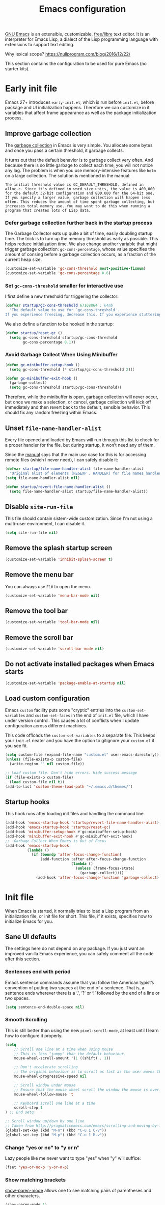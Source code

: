 #+title: Emacs configuration
#+property: header-args  :mkdirp yes
#+property: header-args+ :tangle-mode (identity #o444)
#+property: header-args+ :noweb yes
#+PROPERTY: header-args+ :padline no
#+property: header-args+ :results silent

[[https://www.gnu.org/software/emacs/][GNU Emacs]] is an extensible, customizable, [[https://www.gnu.org/philosophy/free-sw.html][free/libre]] text editor. It is an interpreter for Emacs Lisp, a dialect of the Lisp programming language with extensions to support text editing.

Why lexical scope? https://nullprogram.com/blog/2016/12/22/

This section contains the configuration to be used for pure Emacs (no starter kits).

* Early init file
:properties:
:header-args+: :tangle "emacs/.emacs.d/early-init.el"
:header-args+: :shebang ";; -*- mode: emacs-lisp; lexical-binding: t; -*-"
:end:

Emacs 27+ introduces =early-init.el=, which is run before =init.el=, before package and UI initialization happens. Therefore we can customize in it variables that affect frame appearance as well as the package initialization process.

** Improve garbage collection

The [[http://www.gnu.org/software/emacs/manual/html_node/elisp/Garbage-Collection.html][garbage collection]] in Emacs is very simple. You allocate some bytes and once you pass a certain threshold, it garbage collects.

It turns out that the default behavior is to garbage collect very often. And because there is so little garbage to collect each time, you will not notice any lag. The problem is when you use memory-intensive features like =helm= on a large collection. The solution is mentioned in the manual:

#+begin_example
The initial threshold value is GC_DEFAULT_THRESHOLD, defined in alloc.c. Since it's defined in word_size units, the value is 400,000 for the default 32-bit configuration and 800,000 for the 64-bit one. If you specify a larger value, garbage collection will happen less often. This reduces the amount of time spent garbage collecting, but increases total memory use. You may want to do this when running a program that creates lots of Lisp data. 
#+end_example

*** Defer garbage collection further back in the startup process

The Garbage Collector eats up quite a bit of time, easily doubling startup time. The trick is to turn up the memory threshold as early as possible. This helps reduce initialization time. We also change another variable that might trigger garbage collection: =gc-cons-percentage=, whose value specifies the amount of consing before a garbage collection occurs, as a fraction of the current heap size.

#+begin_src emacs-lisp
(customize-set-variable 'gc-cons-threshold most-positive-fixnum)
(customize-set-variable 'gc-cons-percentage 0.6)
#+end_src

*** Set =gc-cons-threshold= smaller for interactive use

I first define a new threshold for triggering the collector:
#+begin_src emacs-lisp
(defvar startup/gc-cons-threshold 67108864 ; 64mb
  "The default value to use for `gc-cons-threshold'.
If you experience freezing, decrease this. If you experience stuttering, increase this.")
#+end_src

We also define a function to be hooked in the startup:
#+begin_src emacs-lisp
(defun startup/reset-gc ()
  (setq gc-cons-threshold startup/gc-cons-threshold
        gc-cons-percentage 0.1))
#+end_src

*** Avoid Garbage Collect When Using Minibuffer

#+begin_src emacs-lisp
(defun gc-minibuffer-setup-hook ()
  (setq gc-cons-threshold (* startup/gc-cons-threshold 2)))

(defun gc-minibuffer-exit-hook ()
  (garbage-collect)
  (setq gc-cons-threshold startup/gc-cons-threshold))
#+end_src

Therefore, while the minibuffer is open, garbage collection will never occur, but once we make a selection, or cancel, garbage collection will kick off immediately and then revert back to the default, sensible behavior. This should fix any random freezing within Emacs.

** Unset =file-name-handler-alist=

Every file opened and loaded by Emacs will run through this list to check for a proper handler for the file, but during startup, it won’t need any of them.

Since the [[https://www.gnu.org/software/emacs/manual/html_node/elisp/Magic-File-Names.html][manual]] says that the main use case for this is for accessing remote files (which I never need), I can safely disable it:
#+begin_src emacs-lisp
(defvar startup/file-name-handler-alist file-name-handler-alist 
  "Original alist of elements (REGEXP . HANDLER) for file names handled specially (magic files).")
(setq file-name-handler-alist nil)

(defun startup/revert-file-name-handler-alist ()
  (setq file-name-handler-alist startup/file-name-handler-alist))
#+end_src

** Disable =site-run-file=

This file should contain sistem-wide customization. Since I'm not using a multi-user environment, I can disable it.

#+begin_src emacs-lisp
(setq site-run-file nil)
#+end_src

** Remove the splash startup screen

#+begin_src emacs-lisp
(customize-set-variable 'inhibit-splash-screen t)
#+end_src

** Remove the menu bar

You can always use =F10= to open the menu.

#+begin_src emacs-lisp
(customize-set-variable 'menu-bar-mode nil)
#+end_src

** Remove the tool bar

#+begin_src emacs-lisp
(customize-set-variable 'tool-bar-mode nil)
#+end_src

** Remove the scroll bar

#+begin_src emacs-lisp
(customize-set-variable 'scroll-bar-mode nil)
#+end_src

** Do not activate installed packages when Emacs starts

#+begin_src emacs-lisp
(customize-set-variable 'package-enable-at-startup nil)
#+end_src

** Load custom configuration

Emacs =custom= facility puts some "cryptic" entries into the =custom-set-variables= and =custom-set-faces= in the end of =init.el= file, which I have under version control. This causes a lot of conflicts when I update configuration across different machines.

This code offloads the =custom-set-variables= to a separate file. This keeps your =init.el= neater and you have the option to gitignore your =custom.el= if you see fit.

#+begin_src emacs-lisp
(setq custom-file (expand-file-name "custom.el" user-emacs-directory))
(unless (file-exists-p custom-file)
  (write-region "" nil custom-file))

;; Load custom file. Don't hide errors. Hide success message
(if (file-exists-p custom-file)
  (load custom-file nil t))
(add-to-list 'custom-theme-load-path "~/.emacs.d/themes/")
#+end_src

** Startup hooks

This hook runs after loading init files and handling the command line.

#+begin_src emacs-lisp
(add-hook 'emacs-startup-hook 'startup/revert-file-name-handler-alist)
(add-hook 'emacs-startup-hook 'startup/reset-gc)
(add-hook 'minibuffer-setup-hook #'gc-minibuffer-setup-hook)
(add-hook 'minibuffer-exit-hook #'gc-minibuffer-exit-hook)
;;  Garbage Collect When Emacs is Out of Focus
(add-hook 'emacs-startup-hook
          (lambda ()
            (if (boundp 'after-focus-change-function)
                (add-function :after after-focus-change-function
                              (lambda ()
                                (unless (frame-focus-state)
                                  (garbage-collect))))
              (add-hook 'after-focus-change-function 'garbage-collect))))
#+end_src

* Init file
:properties:
:header-args+: :tangle "emacs/.emacs.d/init.el"
:header-args+: :shebang ";; -*- mode: emacs-lisp; lexical-binding: t; -*-"
:end:

When Emacs is started, it normally tries to load a Lisp program from an initialization file, or init file for short. This file, if it exists, specifies how to initialize Emacs for you.

** Sane UI defaults

The settings here do not depend on any package. If you just want an improved vanilla Emacs experience, you can safely comment all the code after this section.

*** Sentences end with period

Emacs sentence commands assume that you follow the American typist’s convention of putting two spaces at the end of a sentence. That is, a sentence ends wherever there is a ‘.’, ‘?’ or ‘!’ followed by the end of a line or two spaces.

#+begin_src emacs-lisp
(setq sentence-end-double-space nil)
#+end_src

*** Smooth Scrolling

This is still better than using the new =pixel-scroll-mode=, at least until I learn how to configure it properly.
#+begin_src emacs-lisp
(setq
    ;; Scroll one line at a time when using mouse
    ;; This is less "jumpy" than the default behaviour.
    mouse-wheel-scroll-amount '(1 ((shift) . 1))
    
    ;; Don't accelerate scrolling
    ;; The original behaviour is to scroll as fast as the user moves the wheel.
    mouse-wheel-progressive-speed nil

    ;; Scroll window under mouse
    ;; Ensure that the mouse wheel scroll the window the mouse is over.
    mouse-wheel-follow-mouse 't

    ;; Keyboard scroll one line at a time
    scroll-step 1
) ;; End setq

;; Scroll window up/down by one line
;; Taken from http://pragmaticemacs.com/emacs/scrolling-and-moving-by-line/
(global-set-key (kbd "M-n") (kbd "C-u 1 C-v"))
(global-set-key (kbd "M-p") (kbd "C-u 1 M-v"))
#+end_src

*** Change "yes or no" to "y or n"

Lazy people like me never want to type "yes" when "y" will suffice:
#+begin_src emacs-lisp
(fset 'yes-or-no-p 'y-or-n-p)
#+end_src

*** Show matching brackets

[[https://www.emacswiki.org/emacs/ShowParenMode][show-paren-mode]] allows one to see matching pairs of parentheses and other characters.
#+begin_src emacs-lisp
(show-paren-mode 1)
(setq
    ;; Remove delay before showing matched bracket
    show-paren-delay 0
) ;; End setq
#+end_src

*** Disable bell sound

#+begin_src emacs-lisp
(setq ring-bell-function 'ignore)
#+end_src

*** Change backup behaviour

This is one of the things people usually want to change right away.

The built-in auto-backup feature is triggered when you save a file: Emacs will keep an old version of the file, adding =~= to its name. These are the files that usually clutter up your directory. Besides that, by default Emacs keep those backup files in the current directory.

This remove all files older than a week.

#+begin_src emacs-lisp
;; Enable default Emacs backup feature
(setq make-backup-files t)

(setq
   backup-by-copying t      ; don't clobber symlinks
   backup-directory-alist
    '(("." . "~/.emacs_backups/"))    ; don't litter my fs tree
   delete-old-versions t
   kept-new-versions 6
   kept-old-versions 2
   version-control t)       ; use versioned backups
#+end_src

*** Save minibuffer history

#+begin_src emacs-lisp
(savehist-mode 1)
#+end_src

*** Add my =~/.elisp= directory and other files

Sometimes I load files outside the package system. As long as they're in a directory in my =load-path=, Emacs can find them. 

#+begin_src emacs-lisp
(let* ((default-directory "~/.elisp")
       (orig-load-path load-path))
  (setq load-path (cons "~/.elisp" nil))
  (normal-top-level-add-subdirs-to-load-path)
  (nconc load-path orig-load-path))
#+end_src

*** Line numbering

Line numbering is really helpful for simple file movement.

#+begin_src emacs-lisp
(setq-default
    ;; Number of columns reserved for line number display
    display-line-numbers-width 4

    ;; Relative line numbers taking into account screen lines
    display-line-numbers-type 'visual

    ;; Display the absolute number of the current line
    display-line-numbers-current-absolute t

    ;; Disregard narrowing when showing line numbers
    display-line-numbers-widen t  
) ;; End setq-default

;; Do not shrink line number width
(setq display-line-numbers-grow-only t)


;; Show line numbers by default when programming
(add-hook 'prog-mode-hook #'display-line-numbers-mode)

;; Keybinding for toggling
;; The default is no line numbers. One can then toggle with =<f9>=.
(global-set-key (kbd "<f9>") 'display-line-numbers-mode)
#+end_src

*** Highlight current line

This is another setting which helps me locating within the buffer
#+begin_src emacs-lisp
(global-hl-line-mode t)
#+end_src

*** Setup visual lines

Visual line mode actually does several things. From a user's point of view, it:
- Makes lines wrap at word boundaries. (controlled by var truncate-lines and word-wrap.)
- Makes up/down arrow keys move by a visual line. (controlled by the var line-move-visual.)
- Makes the kill-line command delete by a visual line, as opposed to a logical line.
- Turns off the display of little return arrow at the edge of window. (controlled by the var fringe-indicator-alist.)

Enable by default:
#+begin_src emacs-lisp
(global-visual-line-mode 1)
(global-set-key (kbd "<f8>") 'visual-line-mode)
#+end_src

and this code enable a visual hint whether a paragraph is hard or soften wrapped:
#+begin_src emacs-lisp
(defface my-custom-curly-face
  '((t (:foreground "orange")))
  "Face for fringe curly bitmaps."
  :group 'basic-faces)
(setq-default left-fringe-width 20)
(set-fringe-bitmap-face 'left-curly-arrow 'my-custom-curly-face)
(set-fringe-bitmap-face 'right-curly-arrow 'my-custom-curly-face)
(setq visual-line-fringe-indicators '(left-curly-arrow right-curly-arrow))
#+end_src

*** Setup whitespace mode

#+begin_src emacs-lisp
(setq
    whitespace-line-column 80
    whitespace-style '(face lines-tail)

    ;; Make whitespace-mode with very basic background coloring for whitespaces.
    ;; http://ergoemacs.org/emacs/whitespace-mode.html
    whitespace-style (quote (face spaces tabs newline space-mark tab-mark newline-mark ))

    ;; Make whitespace-mode and whitespace-newline-mode use “¶” for end of line char and “▷” for tab.
    whitespace-display-mappings

    ;; all numbers are unicode codepoint in decimal. e.g. (insert-char 182 1)
    '(
      (space-mark 32 [183] [46]) ; SPACE 32 「 」, 183 MIDDLE DOT 「·」, 46 FULL STOP 「.」
      (newline-mark 10 [182 10]) ; LINE FEED,
      (tab-mark 9 [9655 9] [92 9]) ; tab
     )
) ;; End setq
#+end_src  

*** Show cursor as a bar

#+begin_src emacs-lisp
(setq-default cursor-type 'box)
(setq blink-cursor-interval 0.5)
#+end_src

*** No suspending Emacs on =C-z= or =C-x C-z=

I really dislike this!
#+begin_src emacs-lisp
(global-unset-key (kbd "C-x C-z"))
(global-unset-key (kbd "C-z"))
#+end_src

*** Delete whatever is selected if typing starts

This reflects the behavior of other editors.
#+begin_src emacs-lisp
(delete-selection-mode 1)
#+end_src

*** String mode for =re-builder=

This slightly modifies the default behavior of regex builder, so it does not require you to double escape:
#+begin_src emacs-lisp
(setq reb-re-syntax 'string)
#+end_src

*** Create a hook when theme changes

Taken from [[https://www.reddit.com/r/emacs/comments/4v7tcj/does_emacs_have_a_hook_for_when_the_theme_changes/][here]]. This helps keeping the themes consistent in Org mode.

#+begin_src emacs-lisp
(defvar after-load-theme-hook nil
  "Hook run after a color theme is loaded using `load-theme'.")
(defadvice load-theme (after run-after-load-theme-hook activate)
  "Run `after-load-theme-hook'."
  (run-hooks 'after-load-theme-hook))
#+end_src

** Package management

Nowadays almost nobody uses Emacs without a pile of plugins/addons. Manage those addons is a pain in the ass. Fortunately Emacs 24 introduced a new tool, =package.el= to make this management a little easier.

By using the [[https://github.com/jwiegley/use-package][use-package]] macro one can isolate package configuration in your initialization files in a way that is both performance-oriented and tidy. It is a tool that streamlines the configuration of packages. handles everything from assigning key bindings, setting the value of customisation options, writing hooks, declaring a package as a dependency for another, and so on. 

Though it might not be readily apparent, a "package" in Emacs parlance is any elisp file that is evaluated by Emacs. This includes libraries that are shipped with the upstream distribution as well as code that comes from other sources.

As such =use-package= is *NOT* a package manager, in the sense of installing, removing, listing packages. It only configures things using a declarative syntax. The package manager of Emacs is =package.el= while there are other tools available from third parties, such as =straight.el=.

I’ve been using [[https://github.com/raxod502/straight.el][straight.el]] for package management for a while and I really like it.

#+begin_src emacs-lisp
(defvar bootstrap-version)
(let ((bootstrap-file
       (expand-file-name "straight/repos/straight.el/bootstrap.el" user-emacs-directory))
      (bootstrap-version 5))
  (unless (file-exists-p bootstrap-file)
    (with-current-buffer
        (url-retrieve-synchronously
         "https://raw.githubusercontent.com/raxod502/straight.el/develop/install.el"
         'silent 'inhibit-cookies)
      (goto-char (point-max))
      (eval-print-last-sexp)))
  (load bootstrap-file nil 'nomessage))
#+end_src

We can integrate it with =use-package=:
#+begin_src emacs-lisp
(add-to-list 'package-archives '("org" . "http://orgmode.org/elpa/") t)
(setq straight-use-package-by-default t)
(straight-use-package 'use-package)
#+end_src

** Customization

Here is where I give emacs my personal touch. My goal here is that each section works in an independent way from the others, so that I can comment without fear of break the configuration.

*** doom-themes

[[https://github.com/hlissner/emacs-doom-themes][Doom themes]] provides a nice collection of themes. I'm not sure how they behave on the terminal though!

#+begin_src emacs-lisp
(use-package doom-themes
  :config
  (load-theme 'doom-one t)

  ;; Enable flashing mode-line on errors
  (doom-themes-visual-bell-config)
  
  ;; Corrects (and improves) org-mode's native fontification.
  (doom-themes-org-config))
#+end_src

*** which-key

On of the core ideas of Emacs is discoverability. It is a self-documented editor. To see this, check =C-h ?=.

However, after enabling a whole plethora of available packages you can get lost by the messiness of the enabled shortcuts.

[[https://github.com/justbur/emacs-which-key][which-key]] is a minor mode for Emacs that displays the key bindings following your currently entered incomplete command (a prefix) in a popup. This provides a way to discover shortcuts globally.

#+begin_src emacs-lisp
(use-package which-key
  :init
  (which-key-mode)
  :config
  ;; Don't wait too much for help buffer popup
  (setq which-key-idle-delay 0.1))
#+end_src

*** helm

Emacs uses completion mechanism in a variety of contexts: code, menus, commands, variables, functions, etc. Completion entails listing, sorting, filtering, previewing, and applying actions on selected items. [[https://emacs-helm.github.io/helm][Helm]] is an interactive interface for completion in Emacs.

**** Main package

#+begin_src emacs-lisp
(use-package helm
  :defer t
  :bind
  ;; Overwrite some comands with their helm counterparts
  
  ("M-x" . helm-M-x)
  ("C-x r b" . helm-filtered-bookmarks)
  ("C-x C-f" . helm-find-files)

  ;; By default this binding will run find-file-read-only, a command
  ;; that finds a file but opens it as read only. I don't use this
  ;; functionality, so I remap to show a list of recent files
  ("C-x C-r" . helm-recentf)
  ("C-x b" . helm-mini)
  ("C-h a" . helm-apropos)
  ("M-y" . helm-show-kill-ring)
  
  :config
  (require 'helm-config)

  ;; Helm window shows up inside selected window
  (setq  helm-split-window-inside-p t)
  
  (define-key helm-map (kbd "<tab>") 'helm-execute-persistent-action)
  (define-key helm-map (kbd "C-z") 'helm-select-action)
  (helm-mode 1))
#+end_src

**** "Derived" packages

Here I set other packages which depend on helm.

***** helm-swoop

[[https://github.com/emacsorphanage/helm-swoop][helm-swoop]] uses helm interface for letting you interactively edit all lines matching a given expression.

#+begin_src emacs-lisp
(use-package helm-swoop
  :bind
  ("M-i" . helm-swoop)
  
  :config

  ;; If you prefer fuzzy matching
  (setq helm-swoop-use-fuzzy-match t)
  
  ;; If this value is t, split window inside the current window
  (setq helm-swoop-split-with-multiple-windows t)
  
  ;; Split direcion. 'split-window-vertically or 'split-window-horizontally
  (setq helm-swoop-split-direction 'split-window-horizontally)
  
  ;; If nil, you can slightly boost invoke speed in exchange for text color
  (setq helm-swoop-speed-or-color t)

  ;; When doing isearch, hand the word over to helm-swoop pressing M-o
  (bind-keys :map isearch-mode-map
             ("M-i" . helm-swoop-from-isearch))
  ;;(bind-keys :map helm-swoop-map
  ;;           ("M-o" . helm-multi-swoop-all-from-helm-swoop))

  ;; Move up and down like isearch
  (define-key helm-swoop-map (kbd "C-r") 'helm-previous-line)
  (define-key helm-swoop-map (kbd "C-s") 'helm-next-line)
  (define-key helm-multi-swoop-map (kbd "C-r") 'helm-previous-line)
  (define-key helm-multi-swoop-map (kbd "C-s") 'helm-next-line)
)
#+end_src

***** helm-themes

Set themes with helm interface. The advantage here is that you can set a theme temporary by persistent action.

#+begin_src emacs-lisp
(use-package helm-themes)
#+end_src

***** helm-bibtex

#+begin_src emacs-lisp
;; (use-package helm-bibtex)
#+end_src

*** avy

[[https://github.com/abo-abo/avy][avy]] helps you jumping within *visible* text, no matter how many windows you have.

#+begin_src emacs-lisp
(use-package avy
  :init
  (unbind-key "M-g M-g")
  
  :bind 
  ("C-;" . avy-goto-char-timer)
  ("M-g M-g" . avy-goto-line)
  :config
  
  (setq avy-timeout-seconds 1.5))
#+end_src

*** ace-window

[[https://github.com/abo-abo/ace-window][ace-window]] is =other-window= on steroids

#+begin_src emacs-lisp
(use-package ace-window
  :config
  (global-set-key (kbd "M-o") 'ace-window))
#+end_src

*** transpose-frame

[[https://melpa.org/#/transpose-frame][transpose-frame]] enable transposing windows arrangement in a frame:
#+begin_src emacs-lisp
(use-package transpose-frame
  :bind
  ("C-x w t" . 'transpose-frame))
#+end_src

*** visual-regexp-steroids

[[https://github.com/benma/visual-regexp-steroids.el][visual-regexp-steroids]] works much like Emacs =replace-regexp=, but with live visual feedback directly in the buffer, and enables the use of modern regexp engines instead of Emacs one. This is really nice when used in conjunction with [[*helm-swoop]]

#+begin_src emacs-lisp
(use-package visual-regexp-steroids
  :init

  ;; Disable default =query-replace=
  (global-unset-key (kbd "M-%"))
  (define-key global-map (kbd "M-%") 'vr/replace)

  ;; to use visual-regexp-steroids's isearch instead of the built-in regexp isearch, also include the following lines:
  (global-unset-key (kbd "C-r"))
  (global-unset-key (kbd "C-s"))
  (global-set-key (kbd "C-r") 'vr/isearch-backward)
  (global-set-key (kbd "C-s") 'vr/isearch-forward)
)
#+end_src

*** magit

[[https://magit.vc/][Magit]] is a wonderful git interface for emacs.

#+begin_src emacs-lisp
(use-package magit
  :bind
  ("<f10>" . magit-status))
#+end_src

*** undo-tree

#+begin_src emacs-lisp
(use-package undo-tree
  :init
  (global-undo-tree-mode)
  :bind
  ("C-z" . undo-tree-undo)
  ("C-S-z" . undo-tree-redo))
#+end_src

*** pdf-tools

[[https://github.com/politza/pdf-tools][pdf-tools]] is a replacement DocView for pdf files:
#+begin_src emacs-lisp
(use-package pdf-tools
  :magic ("%PDF" . pdf-view-mode)
  :config
  (pdf-tools-install :no-query)
  (setq-default pdf-view-display-size 'fit-width))
#+end_src

*** programming/markup languages
**** Scheme

I have chosen [[https://www.gnu.org/software/guile/][Guile]] as my main scheme implementation, and for it there is [[https://www.nongnu.org/geiser/][Geiser]], which is much like slime for scheme:
#+begin_src emacs-lisp
(use-package geiser
  :hook (scheme-mode . geiser-mode)
  :config
  (setq geiser-active-implementations '(guile))) 

(use-package rainbow-delimiters
  :config
  (add-hook 'geiser-mode-hook #'rainbow-delimiters-mode))

(use-package paredit
  :config
  (add-hook 'emacs-lisp-mode-hook       #'enable-paredit-mode)
  (add-hook 'eval-expression-minibuffer-setup-hook #'enable-paredit-mode)
  (add-hook 'ielm-mode-hook             #'enable-paredit-mode)
  (add-hook 'lisp-mode-hook             #'enable-paredit-mode)
  (add-hook 'geiser-mode-hook           #'enable-paredit-mode)
  (add-hook 'lisp-interaction-mode-hook #'enable-paredit-mode)
  (add-hook 'scheme-mode-hook           #'enable-paredit-mode))
#+end_src

**** Python

#+begin_src emacs-lisp
(when (executable-find "ipython")
  (setq python-shell-interpreter "ipython"))
#+end_src

**** Ruby

#+begin_src emacs-lisp
(use-package inf-ruby)
#+end_src

**** SageMath

[[https://github.com/sagemath/sage-shell-mode][This package]] enable to run [[http://www.sagemath.org/][SageMath]] within Emacs.

#+begin_src emacs-lisp
(when (executable-find "sage") ;; Only configure when SageMath is installed!
  (use-package sage-shell-mode
    :config
    ;; Run SageMath by M-x run-sage instead of M-x sage-shell:run-sage
    (sage-shell:define-alias)
    
    ;; Turn on eldoc-mode in Sage terminal and in Sage source files
    (add-hook 'sage-shell-mode-hook #'eldoc-mode)
    (add-hook 'sage-shell:sage-mode-hook #'eldoc-mode))

  ;; For integration with Babel, install [[https://github.com/stakemori/ob-sagemath][ob-sagemath]]:
  (use-package ob-sagemath)
) ;; End when
#+end_src

**** R

[[https://www.r-project.org/about.html][R]] is a language/environment for statistical computing. [[https://ess.r-project.org/][ESS]] is like slime for R. 
#+begin_src emacs-lisp
(use-package ess
  :config
  (setq
      ;; Use current directory of the file as workdir
      ess-ask-for-ess-directory nil

      ;; Set global history file
      ess-history-file "~/.Rhistory"
  ) ;; End setq
)
#+end_src

**** LaTeX

Since most of my markup is done with [[*Org][org-mode]], I rarely use LaTeX directly. However, since I have to deal with math snippets within org-mode and keep using LaTeX when writing a paper, it's nice to have it configured properly.
#+begin_src emacs-lisp
(use-package tex-site
  :straight auctex
  :defer t
  :mode ("\\.tex\\'" . latex-mode)
  :config
  ;; Use pdftex by default
  (add-hook 'LaTeX-mode-hook 'TeX-PDF-mode)
  ;; Helps using synctex
  (add-hook 'LaTeX-mode-hook 'TeX-source-correlate-mode)
  
  ;; Update PDF buffers after successful LaTeX runs
  (add-hook 'TeX-after-compilation-finished-functions
            #'TeX-revert-document-buffer)
  
  (add-hook 'LaTeX-mode-hook 'turn-on-reftex)

  (setq
      TeX-source-correlate-method 'synctex
      TeX-auto-save t
      ;; Parse file after loading it if no style hook is found for it.
      TeX-parse-self t
      ;; Don't ask to save before compile
      TeX-save-query nil
      TeX-view-program-selection '((output-pdf "PDF Tools"))
      reftex-plug-into-auctex t
  ) ;; End setq
)

;; For LaTeX preview in Org
;; Without this you cannot quick insert latex snippets within Org!
(use-package cdlatex :defer t)
#+end_src

**** Org

I have a dedicated file for this configuration:
#+begin_src emacs-lisp
(use-package org
  ;; Ensure we install from the latest!
  :straight
  '(org :type git :repo "https://code.orgmode.org/bzg/org-mode.git")
  :config
  (org-reload) ;; Reload org to avoid version clashing
  (load-file (expand-file-name "~/.emacs.d/org-configuration.el")))
#+end_src

*** modeline

We configure the modeline after most of the packages are loaded, so we can use a lot of additional info provided by then when needed.

**** Size (height)

One of the great things about the [[https://github.com/seagle0128/doom-modeline][doom-modeline]] is its size. This can be approximated by forming a box around the mode line face (be sure to set it for both the active and inactive mode line).

To preserve this configuration after loading a theme, I put this setting within [[*Create a hook when theme changes][after-load-theme-hook]]
#+begin_src emacs-lisp
(defun vct/set-modeline-colors ()
    (set-face-attribute 'mode-line nil
			:background "#353644"
			:foreground "white"
			:box '(:line-width 8 :color "#353644")
			:overline nil
			:underline nil)

    (set-face-attribute 'mode-line-inactive nil
			:background "#565063"
			:foreground "white"
			:box '(:line-width 8 :color "#565063")
			:overline nil
			:underline nil))

(add-hook 'after-load-theme-hook 'vct/set-modeline-colors)
(vct/set-modeline-colors)
#+end_src

**** VC info

#+begin_src emacs-lisp
(defun vct/vc-branch ()
  "Return version-control branch."
  (if vc-mode
      (let ((backend (vc-backend buffer-file-name)))
        (format
	 "[%s]"
	 (substring vc-mode (+ (if (eq backend 'Hg) 2 3) 2))))
    ""))
#+end_src

**** Format

#+begin_src emacs-lisp
(setq-default mode-line-format
  '(
  ;; Error message
  "%e "
  ;; Window numbering
  (:eval (format winum-format (winum-get-number-string)))
  ;;(:eval (vct/modeline-get-evil-state))
  ;; value of current buffer name
  " %b | "
  ;; value of current line number
  "(line %l, col %c) "
  (:eval (propertize (format "%s" (vct/vc-branch)) 'face '(:foreground "gold")))
  ;; fill space
  (:eval (propertize " " 'display
         `((space :align-to (- (+ right right-fringe right-margin)
                               ,(+ 3 (string-width mode-name)))))))
  "%m" ;; This is right aligned!
))
#+end_src

** Additional keybindings
*** Save with <F12>

#+begin_src emacs-lisp
(global-set-key (kbd "<f12>") 'save-buffer)
#+end_src

*** Revert buffer with <F5>

Reverts (reloads from file) the current buffer without asking any questions. It will notify you in the minibuffer area that it did it.

#+begin_src emacs-lisp
(defun vct/revert-this-buffer ()
  (interactive)
  (revert-buffer nil t t)
  (message (concat "Reverted buffer " (buffer-name))))

(global-set-key (kbd "<f5>") 'vct/revert-this-buffer)
#+end_src

*** Fixing mark commands

From [[https://www.masteringemacs.org/article/fixing-mark-commands-transient-mark-mode][here]]:
#+begin_src emacs-lisp
(defun push-mark-no-activate ()
  "Pushes `point' to `mark-ring' and does not activate the region
   Equivalent to \\[set-mark-command] when \\[transient-mark-mode] is disabled"
  (interactive)
  (push-mark (point) t nil)
  (message "Pushed mark to ring"))

(defun jump-to-mark ()
  "Jumps to the local mark, respecting the `mark-ring' order.
  This is the same as using \\[set-mark-command] with the prefix argument."
  (interactive)
  (set-mark-command 1))

(defun exchange-point-and-mark-no-activate ()
  "Identical to \\[exchange-point-and-mark] but will not activate the region."
  (interactive)
  (exchange-point-and-mark)
  (deactivate-mark nil))

(define-key global-map [remap exchange-point-and-mark] 'exchange-point-and-mark-no-activate)
(global-set-key (kbd "C-`") 'push-mark-no-activate)
(global-set-key (kbd "M-`") 'jump-to-mark)
#+end_src

** COMMENT Custom key bindings

Here Is where I customize properly Emacs for my usage. It makes it behave a little like spacemacs or doom.

*** Define prefix group for which-key 

Taken from [[https://git.jeremydormitzer.com/jdormit/dotfiles/src/commit/bf8935a2caaeb5e0ea795e4a7272e7573cecd278/emacs/init.org#headline-5][here]]. Define the group in such a way it doesn't display =prefix=:

#+begin_src emacs-lisp
(defun jdormit/define-prefix (binding name)
    (which-key-add-key-based-replacements
      (concat leader " " binding)
      name)
    (which-key-add-key-based-replacements
      (concat "," " " binding)
      name))
#+end_src

*** Define leader key

Use the spacebar as a leader key in evil-mode's normal state and in various other modes:    
#+begin_src emacs-lisp
(defconst leader "SPC")

(general-define-key
  :states 'motion
  "SPC" nil)

(general-create-definer leader-def-key
  :states 'motion
  :prefix leader
  :prefix-map 'leader-map)
#+end_src

*** Get help

#+begin_src emacs-lisp
(jdormit/define-prefix "?" "help")
(leader-def-key "?" help-map)
#+end_src

*** Dotfile commands

#+begin_src emacs-lisp
(defun vct/find-dotfile ()
  (interactive)
  (find-file "~/.dotfiles/emacs.org"))

(jdormit/define-prefix "." "dotfile")
(leader-def-key ".f" #'vct/find-dotfile)
;;(leader-def-key ".r" 'reload-init-file)
#+end_src

*** File commands

#+begin_src emacs-lisp
(jdormit/define-prefix "f" "files")

(leader-def-key "fs" 'save-buffer)
(leader-def-key "ff" 'helm-find-files)
(leader-def-key "fr" 'helm-recentf)
#+end_src

*** Window commands

#+begin_src emacs-lisp
(jdormit/define-prefix "w" "windows")

(leader-def-key "w/" 'split-window-right)
(leader-def-key "w-" 'split-window-below)
(leader-def-key "wm" 'delete-other-windows)
(leader-def-key "wd" 'delete-window)

(leader-def-key "1" 'winum-select-window-1)
(leader-def-key "2" 'winum-select-window-2)
(leader-def-key "3" 'winum-select-window-3)
(leader-def-key "4" 'winum-select-window-4)
(leader-def-key "5" 'winum-select-window-5)
(leader-def-key "6" 'winum-select-window-6)
(leader-def-key "7" 'winum-select-window-7)
(leader-def-key "8" 'winum-select-window-8)
(leader-def-key "9" 'winum-select-window-9)
#+end_src

*** Buffer commands
**** Function to switch to previous buffer

from this [[http://emacsredux.com/blog/2013/04/28/switch-to-previous-buffer/][blog post]]:
#+begin_src emacs-lisp
(defun vct/switch-to-previous-buffer ()
  "Switch to previously open buffer.
  Repeated invocations toggle between the two most recently open buffers."
  (interactive)
  (switch-to-buffer (other-buffer (current-buffer) 1)))
#+end_src

**** Function to kill all buffers except the current one

From [[https://www.emacswiki.org/emacs/KillingBuffers#toc2][EmacsWiki]]:
#+begin_src emacs-lisp
(defun kill-other-buffers ()
  "Kill all other buffers."
  (interactive)
  (mapc 'kill-buffer (delq (current-buffer) (buffer-list))))
#+end_src

**** Commands

#+begin_src emacs-lisp
(jdormit/define-prefix "b" "buffer")

(leader-def-key "TAB" 'vct/switch-to-previous-buffer)
(leader-def-key "bb" 'switch-to-buffer)
(leader-def-key "bd" 'kill-buffer)
(leader-def-key "bm" 'kill-other-buffers)
(leader-def-key "br" 'rename-buffer)
#+end_src

*** Undo/redo commands

#+begin_src emacs-lisp
(jdormit/define-prefix "u" "undo")

(leader-def-key "uu" 'undo)
(leader-def-key "ur" 'redo)
(leader-def-key "uv" 'undo-tree-visualize)
#+end_src

*** Toggle commands

Like in Spacemacs, put all toggle commands behind a prefix:
#+begin_src emacs-lisp
(jdormit/define-prefix "t" "toggle")

;;(leader-def-key "tt" 'toggle-truncate-lines)
(leader-def-key "tT" 'visual-line-mode)
(leader-def-key "tn" 'display-line-numbers-mode)
(leader-def-key "tw" #'whitespace-mode)   
#+end_src

*** Major mode commands
**** Org

#+begin_src emacs-lisp
(jdormit/define-prefix "o" "org")

(leader-def-key "oa" 'org-agenda)
(leader-def-key "oc" 'org-capture)
#+end_src
*** Application commands

#+begin_src emacs-lisp
(jdormit/define-prefix "a" "applications")

(leader-def-key "ad" 'deft)
#+end_src

*** Misc
**** Navigate throught window using =/=

I rarely do buffer search, so I can override =/=. When I want to do textual search I use helm-swoop.
#+begin_src emacs-lisp
(define-key evil-normal-state-map "/" 'avy-goto-char-timer)
#+end_src

**** Increase/decrease font

#+begin_src emacs-lisp
(jdormit/define-prefix "z" "zoom")

(leader-def-key "z=" 'text-scale-adjust)
(leader-def-key "z-" 'text-scale-adjust)
#+end_src

*** Quit commands

#+begin_src emacs-lisp
(jdormit/define-prefix "q" "quit")

(leader-def-key "qq" 'save-buffers-kill-emacs)
#+end_src

** COMMENT Load additional configuration
:properties:
:header-args+: :noweb-ref load-extra-configuration
:end:

To avoid constantly modifying this dotfile, you can keep any extra/testing configuration in a non-versioned file (defaults to =~/.custom.emacs.org=). You can keep your personal settings there and use some configuration for some time until you decide to move the code to this file. The file is loaded only if it exists:
#+begin_src emacs-lisp
(let ((personal-settings (expand-file-name "~/.custom.emacs.org")))
 (when (file-exists-p personal-settings)
   (org-babel-load-file personal-settings)))
#+end_src
:q
* Org configuration
:properties:
:header-args+: :tangle "emacs/.emacs.d/org-configuration.el"
:header-args+: :shebang ";; -*- mode: emacs-lisp; lexical-binding: t; -*-"
:end:

This is probably the most complex part of configuration. [[https://orgmode.org/][Org-mode]] is such a behemoth that it deserves a whole file for it!

** Set main variables

 Here I set the main directories used for my personal notes and bibliography.

 I add a prefix =vct/= so I can use almost the same name as the Emacs variable.

 #+begin_src emacs-lisp
 (setq org-directory "~/Dropbox/Org/")

 (defun vct/org-dir (fpath)
   "Expand FPATH relative to org-directory"
   (concat org-directory fpath))

 (setq vct/org-roam-directory (vct/org-dir "2.Archive/Cards/"))

 (let ((vct/bibliography (vct/org-dir "2.Archive/References/bibliography.bib")))
     (setq vct/bibtex-completion-bibliography vct/bibliography)
     (setq vct/bibtex-completion-library-path vct/bibliography)
     (setq vct/reftex-default-bibliography `(,vct/bibliography))
     (setq vct/org-ref-bibliography-notes vct/bibliography)
     (setq vct/org-ref-default-bibliography `(,vct/bibliography)))

 (setq vct/deft-directory org-directory)
 (setq vct/org-default-notes-file (vct/org-dir "1.Inbox/notebook.org"))
 (setq vct/org-archive-location (vct/org-dir "2.Archive/archive.org::"))

 (setq vct/org-noter-notes-search-path `(,(vct/org-dir "2.Archive/References/")))
 (setq vct/org-ref-pdf-directory (vct/org-dir "2.Archive/Library/"))
 (setq vct/org-ref-notes-directory (vct/org-dir "2.Archive/References"))
 (setq vct/bibtex-completion-find-note-functions '(orb-find-note-file))
 #+end_src

** Initial visibility

 Entering Org mode will switch to OVERVIEW

 #+begin_src emacs-lisp
 (setq org-startup-folded t)
 #+end_src

** Clean view

 Org’s default outline with stars and no indents can become too cluttered for short documents. For book-like long documents, the effect is not as noticeable. Org provides an alternate stars and indentation scheme, as shown on the right in the following table. It uses only one star and indents text to line with the heading:

 #+begin_src emacs-lisp
 (add-hook 'org-mode-hook 'org-indent-mode)
 #+end_src

** Block invisible edits

 Don't allow to edit subtree when folded

 #+begin_src emacs-lisp
 (setq org-catch-invisible-edits 'show-and-error)
 #+end_src

** Set folding symbol

 The =...= ellipsis that org-mode uses to indicate hidden content is usually just fine. It’s only when you’re staring at a document where every line is a folded headline, that you start to feel like they’re a little too much. Choosing a "smaller" one reduces the visual clutter: 
 #+begin_src emacs-lisp
 ;;(setq org-ellipsis "  ")
 (setq org-ellipsis "…")
 #+end_src

** Fix Org bullets when changing theme

 Taken from [[https://www.reddit.com/r/emacs/comments/906bnj/after_switching_the_custom_theme_leading_stars/][here]].
 #+begin_src emacs-lisp
 (add-hook 'after-load-theme-hook
	   (lambda ()
	     (save-current-buffer
	       (mapc (lambda (b)
		       (set-buffer b)
		       (when (equal major-mode 'org-mode)
			 (progn
			   (font-lock-fontify-buffer)
			   (set-face-attribute
			    'org-hide nil
			    :foreground (face-attribute 'default :background)))))
		     (buffer-list)))))
 #+end_src

** Startup with inline image previews

 #+begin_src emacs-lisp
 (setq org-startup-with-inline-images t)

 (defun vct/org-redisplay-inline-images ()
   (org-display-inline-images nil t)
   (org-redisplay-inline-images))

 ;; Always show inline images:
 (add-hook 'org-mode-hook 'vct/org-redisplay-inline-images)
 (add-hook 'org-babel-after-execute-hook 'vct/org-redisplay-inline-images)
 #+end_src

** LaTeX behaviour
*** Startup with LaTeX previews

 #+begin_src emacs-lisp
 (setq org-startup-with-latex-preview t)
 #+end_src

*** Quick insertion of LaTeX environment

 #+begin_src emacs-lisp
 (add-hook 'org-mode-hook 'turn-on-org-cdlatex)
 #+end_src

*** LaTeX code syntax highlighting

 #+begin_src emacs-lisp
 (setq org-highlight-latex-and-related '(native latex script entities))
 #+end_src

*** Previewing fragments
**** Fix fragment preview scale when font-resizing

 Solution from [[https://ipfs-sec.stackexchange.cloudflare-ipfs.com/emacs/A/question/3387.html][here]]. This can be a little bit slow, since it regenerates all fragments within the file.

 #+begin_src emacs-lisp
 (setq org-format-latex-options (plist-put org-format-latex-options :scale 2.0))

 (defun update-org-latex-fragments ()
   (org-latex-preview '(4)) ;; Clear all fragments in the buffer
   (let ((text-scale-factor (expt text-scale-mode-step text-scale-mode-amount)))
     (plist-put org-format-latex-options :scale (* 2.1 text-scale-factor))
     ;; Print scale factor on *Messages* buffer
     (princ (plist-get org-format-latex-options :scale)))
   (org-latex-preview '(3))) ;; Display all fragments in the buffer

 (add-hook 'org-mode-hook
	   (lambda ()
	     (add-hook 'text-scale-mode-hook
		       'update-org-latex-fragments nil 'make-it-local)))
 #+end_src

**** Fix fragment preview numbering

 In org-mode we can use LaTeX equations, and toggle an overlay that shows what the rendered equation will look like. However, each fragment is created in isolation, meaning that numbering is almost always wrong, and typically with each numbered equation starting with (1). [[http://kitchingroup.cheme.cmu.edu/blog/2016/11/07/Better-equation-numbering-in-LaTeX-fragments-in-org-mode/][This hack]], stolen from John Kitchin, solves this in a nice way for my purposes.
 #+begin_src emacs-lisp
 (require 'cl-lib)
 (require 'cl)

 (defun org-renumber-environment (orig-func &rest args)
   "Improve equation numbering"
   (let ((results '())
         (counter -1)
         (numberp))
     (setq results (loop for (begin . env) in
                         (org-element-map (org-element-parse-buffer) 'latex-environment
                           (lambda (env)
                             (cons
                              (org-element-property :begin env)
                              (org-element-property :value env))))
                         collect
                         (cond
                          ((and (string-match "\\\\begin{equation}" env)
				(not (string-match "\\\\tag{" env)))
                           (incf counter)
                           (cons begin counter))
                          ((string-match "\\\\begin{align}" env)
                           (prog2
                               (incf counter)
                               (cons begin counter)
                             (with-temp-buffer
                               (insert env)
                               (goto-char (point-min))
                               ;; \\ is used for a new line. Each one leads to a number
                               (incf counter (count-matches "\\\\$"))
                               ;; unless there are nonumbers.
                               (goto-char (point-min))
                               (decf counter (count-matches "\\nonumber")))))
                          (t
                           (cons begin nil)))))
     (when (setq numberp (cdr (assoc (point) results)))
       (setf (car args)
             (concat
              (format "\\setcounter{equation}{%s}\n" numberp)
              (car args)))))
   (apply orig-func args))

 (advice-add 'org-create-formula-image :around #'org-renumber-environment)
 #+end_src

**** Fix fragment color

 This code changes the color of the fragment based on the current theme.

 #+begin_src emacs-lisp
 (defun vct-update-org-latex-fragment-colors ()
   (org-latex-preview '(4))
   (setq org-format-latex-options (plist-put org-format-latex-options :foreground (face-attribute 'default :foreground)))
   (setq org-format-latex-options (plist-put org-format-latex-options :background (face-attribute 'default :background)))
   (org-latex-preview '(3)))

 (add-hook 'org-mode-hook
	   (lambda ()
	     (add-hook 'after-load-theme-hook
		       'vct-update-org-latex-fragment-colors nil 'make-it-local)))
 #+end_src

** Babel configuration
*** Do not ask for confirmation when executing code block

 #+begin_src emacs-lisp
 (setq org-confirm-babel-evaluate nil)
 #+end_src

*** Make TABS act natively on code blocks

 #+begin_src emacs-lisp
 (setq org-src-tab-acts-natively t)
 #+end_src

*** Preserve leading whitespace on export

 #+begin_src emacs-lisp
 (setq org-src-preserve-indentation t)
 #+end_src

*** Helper functions

 These functions help to set header args
 #+begin_src emacs-lisp
 (setq vct/lang-header-args 
       '((R . org-babel-header-args:R) (ruby . org-babel-header-args:ruby)))

 (defun vct/set-default-headers-args (lang property value)
   "Easily set system header arguments in org mode.

 LANG is a symbol for the language that you would like to modify the header.

 PROPERTY is the system-wide value that you would like to modify.

 VALUE is the new value you wish to store.

 Example: (vct/set-default-headers-args 'R 'width 10)"
   (let ((lang-var (cdr (assq lang vct/lang-header-args))))
     (setq lang-var
           (cons (cons property value)
		 (assq-delete-all property (eval lang-var))))))
 #+end_src

*** Load languages

 #+begin_src emacs-lisp
 (org-babel-do-load-languages
   'org-babel-load-languages
   '((emacs-lisp . t)
     (ruby . t)
     (shell . t)
     (R . t)
     (scheme . t)))
 #+end_src

*** Set default header arguments

 #+begin_src emacs-lisp
 (setq org-babel-default-header-args:ruby '((:session . "ruby")
                                            (:noweb . "yes")
                                            (:results . "output")))

 (setq org-babel-default-header-args:R '((:session . "*R*")
                                         (:noweb . "yes")
                                         (:results . "output")))

 ;; Ob-sagemath supports only evaluating with a session.
 (setq org-babel-default-header-args:sage '((:session . t)
                                            (:noweb . "yes")
                                            (:results . "output")))
 ;;;; C-c c for asynchronous evaluating (only for SageMath code blocks).
 ;;;;(define-key org-mode-map (kbd "C-c c") 'ob-sagemath-execute-async)
 #+end_src

** Agenda configuration

 #+begin_src emacs-lisp
 ;;(setq vct/org-agenda-todo-view
 ;;      `("a" "Agenda"
 ;;        (
 ;;         (tags "website" )
 ;;         (todo "TODO"
 ;;               ((org-agenda-overriding-header "To Refile")
 ;;                (org-agenda-files '("~/Dropbox/Org/1.Inbox/notebook.org"))))
 ;;         nil)))
 ;;
 ;;(add-to-list 'org-agenda-custom-commands `,vct/org-agenda-todo-view)
 (with-eval-after-load 'org-agenda
   (setq org-agenda-files (directory-files-recursively org-directory "\\.org$"))
  
   (setq vct/org-agenda-bookmarks
     `("b"  "List of bookmarks"
       ((tags "LEVEL=2+website")
	(tags "LEVEL=2+link"))))
  
   (add-to-list 'org-agenda-custom-commands `,vct/org-agenda-bookmarks))
 #+end_src

** Zettelkasten

 My personal notes are structured trying to follow as much as possible the concept of the famous "slip box" of [[https://pt.wikipedia.org/wiki/Niklas_Luhmann][Niklas Luhmann]], as described in the book
 - [[https://www.amazon.com.br/How-Take-Smart-Notes-Nonfiction-ebook/dp/B06WVYW33Y][How to Take Smart Notes: One Simple Technique to Boost Writing, Learning and Thinking – for Students, Academics and Nonfiction Book Writers]]

 The aim is to have notes created using org capture facilities, organized using [[https://jblevins.org/projects/deft/][Deft]] and exported using Org publishing capabilities.
*** Setup org-protocol

 #+begin_src emacs-lisp
 ;; Org capture with steroids!
 (require 'org-protocol)
  
 ;; Convert buffer text and decorations to HTML
 (use-package htmlize)

 ;; Library functions and commands useful for retrieving web page
 ;; content and processing it into Org-mode content.
 (use-package org-web-tools)
 (use-package org-protocol-capture-html
   :straight (org-protocol-capture-html :type git :host github :repo "alphapapa/org-protocol-capture-html"))

 ;; Automatic latex preview
 (use-package org-fragtog
   :config
   (add-hook 'org-mode-hook 'org-fragtog-mode))
 #+end_src

*** Setup org-roam

 #+begin_src emacs-lisp
 (use-package org-roam
   :config
   (setq org-roam-directory vct/org-roam-directory)
   (setq org-roam-graph-viewer (executable-find "firefox"))
   (setq bibtex-completion-bibliography vct/bibtex-completion-bibliography )
   (setq bibtex-completion-library-path vct/bibtex-completion-library-path)
   (setq reftex-default-bibliography vct/reftex-default-bibliography)
   (setq org-ref-bibliography-notes vct/org-ref-bibliography-notes)
   (setq bibtex-completion-find-note-functions vct/bibtex-completion-find-note-functions)

   ;; Set automatic key generator for Bibtex entries
   (setf bibtex-autokey-additional-names "etal"
         bibtex-autokey-name-separator "-"
         bibtex-autokey-name-year-separator "-"
         bibtex-autokey-year-title-separator "-"
         bibtex-autokey-titleword-separator "-"
         bibtex-autokey-year-length 4
         bibtex-autokey-names 1
         bibtex-autokey-names-stretch 1
         bibtex-autokey-titlewords-stretch 1
         bibtex-autokey-titlewords-length 1
         bibtex-autokey-titlewords 2)

   (setq org-roam-graph-exclude-matcher '("private"))

   (setq org-roam-capture-templates 
     '(("d" "default" plain #'org-roam-capture--get-point "%?" :file-name "%<%Y%m%d%H%M%S>" :head "#+title: ${title}
 #+created: %U
 #+last_modified: %U
 #+roam_tags: 
 " :unnarrowed t)))
 ) 

 (use-package org-roam-server)
 (use-package org-roam-bibtex)
 #+end_src

*** Setup org-noter

 #+begin_src emacs-lisp
 (use-package org-noter
   :config
   (setq
       org-noter-pdftools-markup-pointer-color "yellow"
       org-noter-notes-search-path vct/org-noter-notes-search-path
       ;; org-noter-insert-note-no-questions t
       org-noter-doc-split-fraction '(0.7 . 03)
       org-noter-always-create-frame nil
       org-noter-hide-other nil
       org-noter-pdftools-free-pointer-icon "Note"
       org-noter-pdftools-free-pointer-color "red"
       org-noter-kill-frame-at-session-end nil)
 )
 #+end_src

*** Setup org-pdftools

 #+begin_src emacs-lisp
 (use-package org-pdftools
   :hook (org-load . org-pdftools-setup-link))

 (use-package org-noter-pdftools
   :after org-noter
   :config
   (with-eval-after-load 'pdf-annot
     (add-hook 'pdf-annot-activate-handler-functions #'org-noter-pdftools-jump-to-note)))
 #+end_src

*** Setup org-ref

 #+begin_src emacs-lisp
 (use-package org-ref
   :config
   (setq org-ref-default-bibliography vct/org-ref-default-bibliography
	     org-ref-pdf-directory vct/org-ref-pdf-directory
	     org-ref-note-title-format "* TODO %y - %t\n :PROPERTIES:\n  :Custom_ID: %k\n  :NOTER_DOCUMENT: %F\n :ROAM_KEY: cite:%k\n  :AUTHOR: %9a\n  :JOURNAL: %j\n  :YEAR: %y\n  :VOLUME: %v\n  :PAGES: %p\n  :DOI: %D\n  :URL: %U\n :END:\n\n"
	     org-ref-notes-directory vct/org-ref-notes-directory
	     org-ref-notes-function 'orb-edit-notes))
 #+end_src

*** Setup org-download

 [[https://github.com/abo-abo/org-download][Org-download]] lets you screenshot and yank images from the web into your notes:

 #+begin_src emacs-lisp
 (use-package org-download
   ;;:after org-roam
   :config
   ;;(setq org-download-image-dir (expand-file-name (concat org-roam-directory "img/")))
   (setq org-download-screenshot-method "spectacle --background --region --output %s")
 )
 #+end_src

*** Setup deft

 [[https://jblevins.org/projects/deft/][Deft]] is an Emacs mode for quickly browsing, filtering, and editing directories of plain text notes, inspired by Notational Velocity. It was designed for increased productivity when writing and taking notes by making it fast and simple to find the right file at the right time and by automating many of the usual tasks such as creating new files and saving files.

 #+begin_src emacs-lisp
 (use-package deft
   :bind
   ;;("<f12>" . deft)
   ("C-x C-g" . deft-find-file)
   :config
   (setq deft-directory vct/deft-directory)
   (setq deft-recursive t)
   (setq deft-default-extension "org")
   (setq deft-extensions '("org" "gpg" "md" "txt" "tid"))
   (setq deft-use-filename-as-title nil)
   (setq deft-use-filter-string-for-filename t)
   (setq deft-file-naming-rules '((noslash . "-")
				  (nospace . "-")
				  (case-fn . downcase)))
   (setq deft-text-mode 'org-mode))
 #+end_src

*** Set timestamps

 https://org-roam.discourse.group/t/update-a-field-last-modified-at-save/321/4

 #+begin_src emacs-lisp
 ;; Handling file properties for ‘CREATED’ & ‘LAST_MODIFIED’
 (defun zp/org-find-time-file-property (property &optional anywhere)
   "Return the position of the time file PROPERTY if it exists.
 When ANYWHERE is non-nil, search beyond the preamble."
   (save-excursion
     (goto-char (point-min))
     (let ((first-heading
            (save-excursion
              (re-search-forward org-outline-regexp-bol nil t))))
       (when (re-search-forward (format "^#\\+%s:" property)
				(if anywhere nil first-heading)
				t)
	 (point)))))

 (defun zp/org-has-time-file-property-p (property &optional anywhere)
   "Return the position of time file PROPERTY if it is defined.
 As a special case, return -1 if the time file PROPERTY exists but
 is not defined."
   (when-let ((pos (zp/org-find-time-file-property property anywhere)))
     (save-excursion
       (goto-char pos)
       (if (and (looking-at-p " ")
		(progn (forward-char)
                       (org-at-timestamp-p 'lax)))
           pos
         -1))))

 (defun zp/org-set-time-file-property (property &optional anywhere pos)
   "Set the time file PROPERTY in the preamble.
 When ANYWHERE is non-nil, search beyond the preamble.
 If the position of the file PROPERTY has already been computed,
 it can be passed in POS."
   (when-let ((pos (or pos
                       (zp/org-find-time-file-property property))))
     (save-excursion
       (goto-char pos)
       (if (looking-at-p " ")
           (forward-char)
         (insert " "))
       (delete-region (point) (line-end-position))
       (let* ((now (format-time-string "[%Y-%m-%d %a %H:%M]")))
         (insert now)))))

 (defun zp/org-set-last-modified ()
   "Update the LAST_MODIFIED file property in the preamble."
   (when (derived-mode-p 'org-mode)
     (zp/org-set-time-file-property "LAST_MODIFIED")))

 (add-hook 'before-save-hook #'zp/org-set-last-modified)
 #+end_src

*** Set fleeting notes location

 Fleeting notes are the entry point for taking notes in a smart way. As the name says, they are supposed to be ephemeral, for dumping whatever it is in your head.

 #+begin_src emacs-lisp
 (setq org-default-notes-file vct/org-default-notes-file)
 (setq org-archive-location vct/org-archive-location)
 #+end_src

*** Customize capture templates

 #+begin_src emacs-lisp
 (add-to-list 'org-capture-templates
	      `("t" "Task"  entry
		(file+headline org-default-notes-file "Tasks")
		"* TODO %?\n%T\n %i\n %a" :empty-lines 1))
 (add-to-list 'org-capture-templates
	      `("n" "Quick Note"  entry
		(file+headline org-default-notes-file "Notes")
		"* NOTE %?" :empty-lines 1))

 ;;(setq jethro/org-agenda-directory "~/.org/gtd/")
 ;; Template for org-capture
 #+end_src

**** Templates for using with org-protocol
***** Capture link only

 #+begin_src emacs-lisp
 (add-to-list 'org-capture-templates
       `("c" "org-protocol-capture" entry (file+headline org-default-notes-file "Bookmarks")
          "* TODO [[%:link][%:description]] :link:\n\n %i" :immediate-finish t))
 #+end_src

***** Capture webpage

 #+begin_src emacs-lisp
 (add-to-list 'org-capture-templates
       `("w" "Web site" entry
	   (file+headline org-default-notes-file "Bookmarks")
	   "* %c :website:\n%U %?%:initial" :immediate-finish t))
 #+end_src


